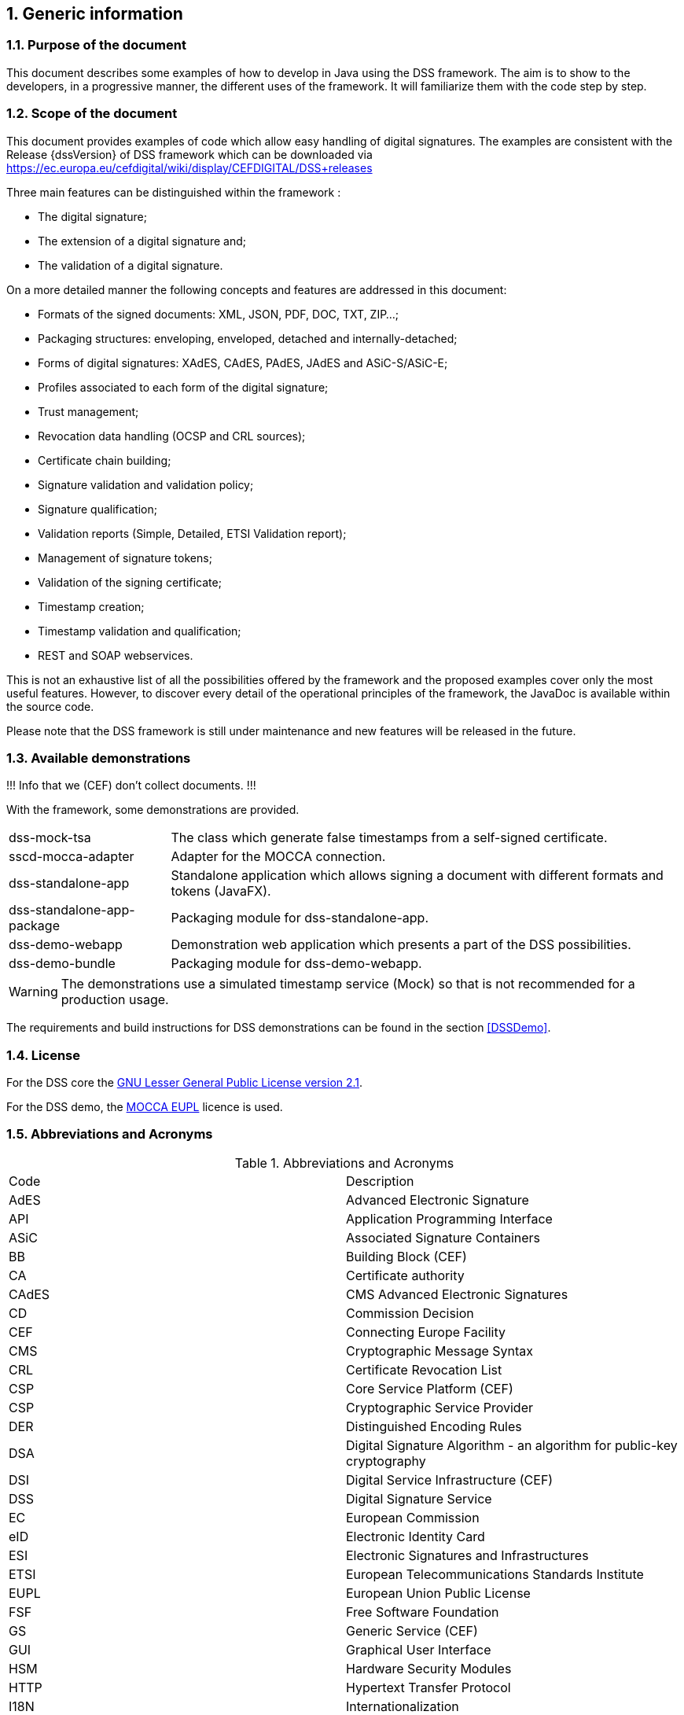:sectnums:
:sectnumlevels: 5
:sourcetestdir: ../../../test/java
:samplesdir: ../_samples
:imagesdir: images/

== Generic information


=== Purpose of the document

This document describes some examples of how to develop in Java using the DSS framework. The aim is to show to the developers, in a progressive manner, the different uses of the framework. It will familiarize them with the code step by step.

=== Scope of the document

This document provides examples of code which allow easy handling of digital signatures. The examples are consistent with the Release {dssVersion} of DSS framework which can be downloaded via https://ec.europa.eu/cefdigital/wiki/display/CEFDIGITAL/DSS+releases

Three main features can be distinguished within the framework :

* The digital signature;
* The extension of a digital signature and;
* The validation of a digital signature.

On a more detailed manner the following concepts and features are addressed in this document:

* Formats of the signed documents: XML, JSON, PDF, DOC, TXT, ZIP...;
* Packaging structures: enveloping, enveloped, detached and internally-detached;
* Forms of digital signatures: XAdES, CAdES, PAdES, JAdES and ASiC-S/ASiC-E;
* Profiles associated to each form of the digital signature;
* Trust management;
* Revocation data handling (OCSP and CRL sources);
* Certificate chain building;
* Signature validation and validation policy;
* Signature qualification;
* Validation reports (Simple, Detailed, ETSI Validation report);
* Management of signature tokens;
* Validation of the signing certificate;
* Timestamp creation;
* Timestamp validation and qualification;
* REST and SOAP webservices.

This is not an exhaustive list of all the possibilities offered by the framework and the proposed examples cover only the most useful features. However, to discover every detail of the operational principles of the framework, the JavaDoc is available within the source code.

Please note that the DSS framework is still under maintenance and new features will be released in the future.

=== Available demonstrations
!!! Info that we (CEF) don’t collect documents. !!!

With the framework, some demonstrations are provided.

[horizontal]
dss-mock-tsa:: The class which generate false timestamps from a self-signed certificate.
sscd-mocca-adapter:: Adapter for the MOCCA connection.
dss-standalone-app:: Standalone application which allows signing a document with different formats and tokens (JavaFX).
dss-standalone-app-package:: Packaging module for dss-standalone-app.
dss-demo-webapp:: Demonstration web application which presents a part of the DSS possibilities.
dss-demo-bundle:: Packaging module for dss-demo-webapp.

WARNING: The demonstrations use a simulated timestamp service (Mock) so that is not recommended for a production usage.

The requirements and build instructions for DSS demonstrations can be found in the section <<DSSDemo>>.

=== License
For the DSS core the https://www.gnu.org/licenses/old-licenses/lgpl-2.1.en.html[GNU Lesser General Public License version 2.1].

For the DSS demo, the https://joinup.ec.europa.eu/licence/european-union-public-licence-version-11-or-later-eupl[MOCCA EUPL] licence is used.

=== Abbreviations and Acronyms

[cols=2]
.Abbreviations and Acronyms
|=======================
|Code			|Description
|AdES			|Advanced Electronic Signature
|API			|Application Programming Interface
|ASiC			|Associated Signature Containers
|BB				|Building Block (CEF)
|CA				|Certificate authority
|CAdES			|CMS Advanced Electronic Signatures
|CD				|Commission Decision
|CEF			|Connecting Europe Facility
|CMS			|Cryptographic Message Syntax
|CRL			|Certificate Revocation List
|CSP			|Core Service Platform (CEF)
|CSP			|Cryptographic Service Provider
|DER			|Distinguished Encoding Rules
|DSA			|Digital Signature Algorithm - an algorithm for public-key cryptography
|DSI			|Digital Service Infrastructure (CEF)
|DSS			|Digital Signature Service
|EC				|European Commission
|eID			|Electronic Identity Card
|ESI			|Electronic Signatures and Infrastructures
|ETSI			|European Telecommunications Standards Institute
|EUPL			|European Union Public License
|FSF			|Free Software Foundation
|GS				|Generic Service (CEF)
|GUI			|Graphical User Interface
|HSM			|Hardware Security Modules
|HTTP			|Hypertext Transfer Protocol
|I18N			|Internationalization
|JAdES          |JSON Advanced Electronic Signatures
|Java EE		|Java Enterprise Edition
|JavaDoc		|JavaDoc is developed by Sun Microsystems to create API documentation in HTML format from the comments in the source code. JavaDoc is an industrial standard for documenting Java classes.
|JAXB			|Java Architecture for XML Binding
|JCA			|Java Cryptographic Architecture
|JCE			|Java Cryptography Extension
|JDBC			|Java DataBase Connectivity
|JWS			|JSON Web Signatures
|LGPL			|Lesser General Public License
|LOTL			|List of Trusted List or List of the Lists
|LSP			|Large Scale Pilot
|MIT			|Massachusetts Institute of Technology
|MOCCA			|Austrian Modular Open Citizen Card Architecture; implemented in Java
|MS / EUMS		|Member State
|MS CAPI		|Microsoft Cryptographic Application Programming Interface
|OCF			|OEBPS Container Format
|OCSP			|Online Certificate Status Protocol
|ODF			|Open Document Format
|ODT			|Open Document Text
|OEBPS			|Open eBook Publication Structure
|OID			|Object Identifier
|OOXML			|Office Open XML
|OSI			|Open Source Initiative
|OSS			|Open Source Software
|PAdES			|PDF Advanced Electronic Signatures
|PC/SC			|Personal computer/Smart Card
|PDF			|Portable Document Format
|PDFBox			|Apache PDFBox - A Java PDF Library: http://pdfbox.apache.org/
|PKCS			|Public Key Cryptographic Standards
|PKCS#12		|It defines a file format commonly used to store X.509 private key accompanying public key certificates, protected by symmetrical password
|PKIX			|Internet X.509 Public Key Infrastructure
|RSA			|Rivest Shamir Adleman - an algorithm for public-key cryptography
|SCA			|Signature Creation Application
|SCD			|Signature Creation Device
|SME			|Subject Matter Expert
|SMO			|Stakeholder Management Office (CEF)
|SOAP			|Simple Object Access Protocol
|SSCD			|Secure Signature-Creation Device
|SVA			|Signature Validation Application
|TL				|Trusted List
|TLManager		|Application for managing trusted lists.
|TSA			|Time Stamping Authority
|TSL			|Trust-service Status List
|TSP			|Time Stamp Protocol
|TSP			|Trusted Service Provider
|TST			|Time-Stamp Token
|UCF			|Universal Container Format
|URI			|Uniform Resource Identifier
|WSDL			|Web Services Description Language
|WYSIWYS		|What you see is what you sign
|XAdES			|XML Advanced Electronic Signatures
|XML			|Extensible Markup Language
|ZIP			|File format used for data compression and archiving
|=======================

=== References

[%header,cols=4]
.References
|=======================
|Ref.			|Title																			|Reference					|Version
|[[R01]]	R01	|ESI - XAdES digital signatures													|ETSI EN 319 132 part 1-2	|1.1.1
|[[R02]]	R02	|ESI - CAdES digital signatures													|ETSI EN 319 122 part 1-2	|1.1.1
|[[R03]]	R03	|ESI - PAdES digital signatures													|ETSI EN 319 142 part 1-2	|1.1.1
|[[R04]]	R04	|ESI - Associated Signature Containers (ASiC)									|ETSI EN 319 162 part 1-2	|1.1.1
|[[R05]]	R05	|ESI - JAdES digital signatures													|ETSI TS 119 182 part 1 	|1.1.1
|[[R06]]	R06	|Document management - Portable document format - Part 1: PDF 1.7				|ISO 32000-1				|1
|[[R07]]	R07	|Directive 1999/93/EC of the European Parliament and of the Council of 13 December 1999 on a Community framework for electronic signatures.	|DIRECTIVE 1999/93/EC	|
|[[R08]]	R08	|Internet X.509 Public Key Infrastructure - Time-Stamp Protocol (TSP)			|RFC 3161					|
|[[R09]]	R09	|ESI - Procedures for Creation and Validation of AdES Digital Signatures		|ETSI EN 319 102-1			|1.1.1
|[[R10]]	R10	|ESI - Signature validation policy for European qualified electronic signatures/seals using trusted lists   |ETSI TS 119 172-4			|draft
|[[R11]]	R11	|ESI - Trusted Lists															|ETSI TS 119 612		    |2.1.1
|[[R12]]	R12	|eIDAS Regulation No 910/2014													|910/2014/EU			    |
|[[R13]]	R13	|ESI - Procedures for Creation and Validation of AdES Digital Signatures		|ETSI TS 119 102-2		    |1.2.1
|[[R14]]	R14	|ESI - Procedures for using and interpreting EU Member States national trusted lists						|ETSI TS 119 615		    |draft
|[[R15]]    R15 |Internet RFC 2315 PKCS #7: Cryptographic Message Syntax, Version 1.5
|=======================

=== Useful links

* https://ec.europa.eu/cefdigital/wiki/display/CEFDIGITAL/eSignature[CEF Digital]
* https://ec.europa.eu/cefdigital/wiki/display/CEFDIGITAL/eSignature+FAQ[eSignature FAQ]
* https://esignature.ec.europa.eu/efda/home/[Trust Services Dashboard]
* https://esignature.ec.europa.eu/efda/validation-tests/[eSignature validation tests]
* https://ec.europa.eu/cefdigital/wiki/display/TLSO/Trusted+List+Manager+non-EU[Trusted List Manager non-EU]
* https://github.com/esig/dss[Source code (GitHub)]
* https://ec.europa.eu/cefdigital/code/projects/ESIG/repos/dss/browse[Source code (EC Bitbucket)]
* https://ec.europa.eu/cefdigital/code/projects/ESIG/repos/dss-demos/browse[Source code demonstrations (EC Bitbucket)]
* https://ec.europa.eu/cefdigital/tracker/projects/DSS/issues[Report an issue (EC Jira)]
* https://esig-dss.atlassian.net/projects/DSS[Old Jira]


